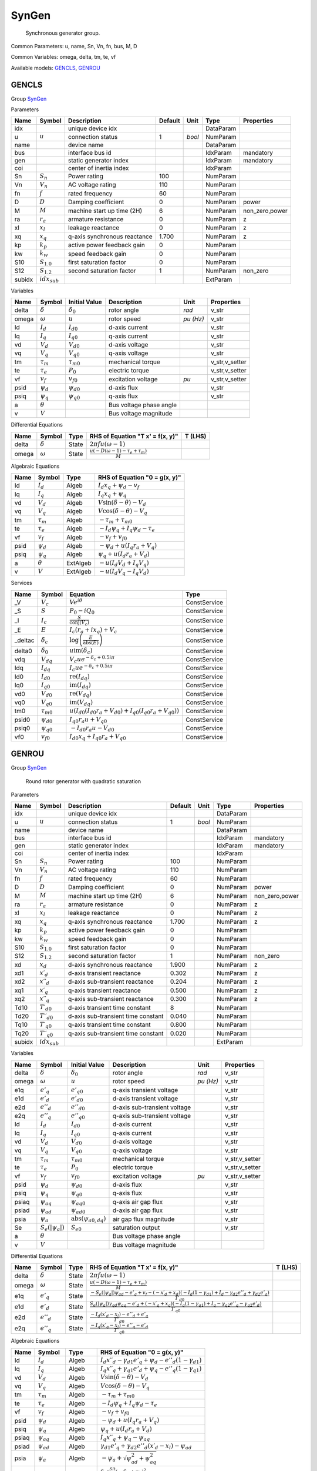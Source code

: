 .. _SynGen:

================================================================================
SynGen
================================================================================

    Synchronous generator group.
    

Common Parameters: u, name, Sn, Vn, fn, bus, M, D

Common Variables: omega, delta, tm, te, vf

Available models:
GENCLS_,
GENROU_

.. _GENCLS:

--------------------------------------------------------------------------------
GENCLS
--------------------------------------------------------------------------------

Group SynGen_

Parameters

+---------+-------------------+------------------------------+---------+--------+-----------+----------------+
|  Name   |      Symbol       |         Description          | Default |  Unit  |   Type    |   Properties   |
+=========+===================+==============================+=========+========+===========+================+
|  idx    |                   | unique device idx            |         |        | DataParam |                |
+---------+-------------------+------------------------------+---------+--------+-----------+----------------+
|  u      | :math:`u`         | connection status            | 1       | *bool* | NumParam  |                |
+---------+-------------------+------------------------------+---------+--------+-----------+----------------+
|  name   |                   | device name                  |         |        | DataParam |                |
+---------+-------------------+------------------------------+---------+--------+-----------+----------------+
|  bus    |                   | interface bus id             |         |        | IdxParam  | mandatory      |
+---------+-------------------+------------------------------+---------+--------+-----------+----------------+
|  gen    |                   | static generator index       |         |        | IdxParam  | mandatory      |
+---------+-------------------+------------------------------+---------+--------+-----------+----------------+
|  coi    |                   | center of inertia index      |         |        | IdxParam  |                |
+---------+-------------------+------------------------------+---------+--------+-----------+----------------+
|  Sn     | :math:`S_n`       | Power rating                 | 100     |        | NumParam  |                |
+---------+-------------------+------------------------------+---------+--------+-----------+----------------+
|  Vn     | :math:`V_n`       | AC voltage rating            | 110     |        | NumParam  |                |
+---------+-------------------+------------------------------+---------+--------+-----------+----------------+
|  fn     | :math:`f`         | rated frequency              | 60      |        | NumParam  |                |
+---------+-------------------+------------------------------+---------+--------+-----------+----------------+
|  D      | :math:`D`         | Damping coefficient          | 0       |        | NumParam  | power          |
+---------+-------------------+------------------------------+---------+--------+-----------+----------------+
|  M      | :math:`M`         | machine start up time (2H)   | 6       |        | NumParam  | non_zero,power |
+---------+-------------------+------------------------------+---------+--------+-----------+----------------+
|  ra     | :math:`r_a`       | armature resistance          | 0       |        | NumParam  | z              |
+---------+-------------------+------------------------------+---------+--------+-----------+----------------+
|  xl     | :math:`x_l`       | leakage reactance            | 0       |        | NumParam  | z              |
+---------+-------------------+------------------------------+---------+--------+-----------+----------------+
|  xq     | :math:`x_q`       | q-axis synchronous reactance | 1.700   |        | NumParam  | z              |
+---------+-------------------+------------------------------+---------+--------+-----------+----------------+
|  kp     | :math:`k_p`       | active power feedback gain   | 0       |        | NumParam  |                |
+---------+-------------------+------------------------------+---------+--------+-----------+----------------+
|  kw     | :math:`k_w`       | speed feedback gain          | 0       |        | NumParam  |                |
+---------+-------------------+------------------------------+---------+--------+-----------+----------------+
|  S10    | :math:`S_{1.0}`   | first saturation factor      | 0       |        | NumParam  |                |
+---------+-------------------+------------------------------+---------+--------+-----------+----------------+
|  S12    | :math:`S_{1.2}`   | second saturation factor     | 1       |        | NumParam  | non_zero       |
+---------+-------------------+------------------------------+---------+--------+-----------+----------------+
|  subidx | :math:`idx_{sub}` |                              |         |        | ExtParam  |                |
+---------+-------------------+------------------------------+---------+--------+-----------+----------------+

Variables

+--------+----------------+-------------------+-------------------------+-----------+----------------+
|  Name  |     Symbol     |   Initial Value   |       Description       |   Unit    |   Properties   |
+========+================+===================+=========================+===========+================+
|  delta | :math:`\delta` | :math:`\delta_0`  | rotor angle             | *rad*     | v_str          |
+--------+----------------+-------------------+-------------------------+-----------+----------------+
|  omega | :math:`\omega` | :math:`u`         | rotor speed             | *pu (Hz)* | v_str          |
+--------+----------------+-------------------+-------------------------+-----------+----------------+
|  Id    | :math:`I_{d}`  | :math:`I_{d0}`    | d-axis current          |           | v_str          |
+--------+----------------+-------------------+-------------------------+-----------+----------------+
|  Iq    | :math:`I_{q}`  | :math:`I_{q0}`    | q-axis current          |           | v_str          |
+--------+----------------+-------------------+-------------------------+-----------+----------------+
|  vd    | :math:`V_{d}`  | :math:`V_{d0}`    | d-axis voltage          |           | v_str          |
+--------+----------------+-------------------+-------------------------+-----------+----------------+
|  vq    | :math:`V_{q}`  | :math:`V_{q0}`    | q-axis voltage          |           | v_str          |
+--------+----------------+-------------------+-------------------------+-----------+----------------+
|  tm    | :math:`\tau_m` | :math:`\tau_{m0}` | mechanical torque       |           | v_str,v_setter |
+--------+----------------+-------------------+-------------------------+-----------+----------------+
|  te    | :math:`\tau_e` | :math:`P_{0}`     | electric torque         |           | v_str,v_setter |
+--------+----------------+-------------------+-------------------------+-----------+----------------+
|  vf    | :math:`v_{f}`  | :math:`v_{f0}`    | excitation voltage      | *pu*      | v_str,v_setter |
+--------+----------------+-------------------+-------------------------+-----------+----------------+
|  psid  | :math:`\psi_d` | :math:`\psi_{d0}` | d-axis flux             |           | v_str          |
+--------+----------------+-------------------+-------------------------+-----------+----------------+
|  psiq  | :math:`\psi_q` | :math:`\psi_{q0}` | q-axis flux             |           | v_str          |
+--------+----------------+-------------------+-------------------------+-----------+----------------+
|  a     | :math:`\theta` |                   | Bus voltage phase angle |           |                |
+--------+----------------+-------------------+-------------------------+-----------+----------------+
|  v     | :math:`V`      |                   | Bus voltage magnitude   |           |                |
+--------+----------------+-------------------+-------------------------+-----------+----------------+

Differential Equations

+--------+----------------+-------+--------------------------------------------------------------------------------+---------+
|  Name  |     Symbol     | Type  |                        RHS of Equation "T x' = f(x, y)"                        | T (LHS) |
+========+================+=======+================================================================================+=========+
|  delta | :math:`\delta` | State | :math:`2 \pi f u \left(\omega - 1\right)`                                      |         |
+--------+----------------+-------+--------------------------------------------------------------------------------+---------+
|  omega | :math:`\omega` | State | :math:`\frac{u \left(- D \left(\omega - 1\right) - \tau_e + \tau_m\right)}{M}` |         |
+--------+----------------+-------+--------------------------------------------------------------------------------+---------+

Algebraic Equations

+-------+----------------+----------+-------------------------------------------------------+
| Name  |     Symbol     |   Type   |             RHS of Equation "0 = g(x, y)"             |
+=======+================+==========+=======================================================+
|  Id   | :math:`I_{d}`  | Algeb    | :math:`I_{d} x_{q} + \psi_d - v_{f}`                  |
+-------+----------------+----------+-------------------------------------------------------+
|  Iq   | :math:`I_{q}`  | Algeb    | :math:`I_{q} x_{q} + \psi_q`                          |
+-------+----------------+----------+-------------------------------------------------------+
|  vd   | :math:`V_{d}`  | Algeb    | :math:`V \sin{\left(\delta - \theta \right)} - V_{d}` |
+-------+----------------+----------+-------------------------------------------------------+
|  vq   | :math:`V_{q}`  | Algeb    | :math:`V \cos{\left(\delta - \theta \right)} - V_{q}` |
+-------+----------------+----------+-------------------------------------------------------+
|  tm   | :math:`\tau_m` | Algeb    | :math:`- \tau_m + \tau_{m0}`                          |
+-------+----------------+----------+-------------------------------------------------------+
|  te   | :math:`\tau_e` | Algeb    | :math:`- I_{d} \psi_q + I_{q} \psi_d - \tau_e`        |
+-------+----------------+----------+-------------------------------------------------------+
|  vf   | :math:`v_{f}`  | Algeb    | :math:`- v_{f} + v_{f0}`                              |
+-------+----------------+----------+-------------------------------------------------------+
|  psid | :math:`\psi_d` | Algeb    | :math:`- \psi_d + u \left(I_{q} r_{a} + V_{q}\right)` |
+-------+----------------+----------+-------------------------------------------------------+
|  psiq | :math:`\psi_q` | Algeb    | :math:`\psi_q + u \left(I_{d} r_{a} + V_{d}\right)`   |
+-------+----------------+----------+-------------------------------------------------------+
|  a    | :math:`\theta` | ExtAlgeb | :math:`- u \left(I_{d} V_{d} + I_{q} V_{q}\right)`    |
+-------+----------------+----------+-------------------------------------------------------+
|  v    | :math:`V`      | ExtAlgeb | :math:`- u \left(I_{d} V_{q} - I_{q} V_{d}\right)`    |
+-------+----------------+----------+-------------------------------------------------------+

Services

+----------+-------------------+--------------------------------------------------------------------------------------------------------------+--------------+
|   Name   |      Symbol       |                                                   Equation                                                   |     Type     |
+==========+===================+==============================================================================================================+==============+
|  _V      | :math:`V_c`       | :math:`V e^{i \theta}`                                                                                       | ConstService |
+----------+-------------------+--------------------------------------------------------------------------------------------------------------+--------------+
|  _S      | :math:`S`         | :math:`P_{0} - i Q_{0}`                                                                                      | ConstService |
+----------+-------------------+--------------------------------------------------------------------------------------------------------------+--------------+
|  _I      | :math:`I_c`       | :math:`\frac{S}{\operatorname{conj}{\left(V_{c} \right)}}`                                                   | ConstService |
+----------+-------------------+--------------------------------------------------------------------------------------------------------------+--------------+
|  _E      | :math:`E`         | :math:`I_{c} \left(r_{a} + i x_{q}\right) + V_{c}`                                                           | ConstService |
+----------+-------------------+--------------------------------------------------------------------------------------------------------------+--------------+
|  _deltac | :math:`\delta_c`  | :math:`\log{\left(\frac{E}{\operatorname{abs}{\left(E \right)}} \right)}`                                    | ConstService |
+----------+-------------------+--------------------------------------------------------------------------------------------------------------+--------------+
|  delta0  | :math:`\delta_0`  | :math:`u \operatorname{im}{\left(\delta_c\right)}`                                                           | ConstService |
+----------+-------------------+--------------------------------------------------------------------------------------------------------------+--------------+
|  vdq     | :math:`V_{dq}`    | :math:`V_{c} u e^{- \delta_c + 0.5 i \pi}`                                                                   | ConstService |
+----------+-------------------+--------------------------------------------------------------------------------------------------------------+--------------+
|  Idq     | :math:`I_{dq}`    | :math:`I_{c} u e^{- \delta_c + 0.5 i \pi}`                                                                   | ConstService |
+----------+-------------------+--------------------------------------------------------------------------------------------------------------+--------------+
|  Id0     | :math:`I_{d0}`    | :math:`\operatorname{re}{\left(I_{dq}\right)}`                                                               | ConstService |
+----------+-------------------+--------------------------------------------------------------------------------------------------------------+--------------+
|  Iq0     | :math:`I_{q0}`    | :math:`\operatorname{im}{\left(I_{dq}\right)}`                                                               | ConstService |
+----------+-------------------+--------------------------------------------------------------------------------------------------------------+--------------+
|  vd0     | :math:`V_{d0}`    | :math:`\operatorname{re}{\left(V_{dq}\right)}`                                                               | ConstService |
+----------+-------------------+--------------------------------------------------------------------------------------------------------------+--------------+
|  vq0     | :math:`V_{q0}`    | :math:`\operatorname{im}{\left(V_{dq}\right)}`                                                               | ConstService |
+----------+-------------------+--------------------------------------------------------------------------------------------------------------+--------------+
|  tm0     | :math:`\tau_{m0}` | :math:`u \left(I_{d0} \left(I_{d0} r_{a} + V_{d0}\right) + I_{q0} \left(I_{q0} r_{a} + V_{q0}\right)\right)` | ConstService |
+----------+-------------------+--------------------------------------------------------------------------------------------------------------+--------------+
|  psid0   | :math:`\psi_{d0}` | :math:`I_{q0} r_{a} u + V_{q0}`                                                                              | ConstService |
+----------+-------------------+--------------------------------------------------------------------------------------------------------------+--------------+
|  psiq0   | :math:`\psi_{q0}` | :math:`- I_{d0} r_{a} u - V_{d0}`                                                                            | ConstService |
+----------+-------------------+--------------------------------------------------------------------------------------------------------------+--------------+
|  vf0     | :math:`v_{f0}`    | :math:`I_{d0} x_{q} + I_{q0} r_{a} + V_{q0}`                                                                 | ConstService |
+----------+-------------------+--------------------------------------------------------------------------------------------------------------+--------------+


.. _GENROU:

--------------------------------------------------------------------------------
GENROU
--------------------------------------------------------------------------------

Group SynGen_


    Round rotor generator with quadratic saturation
    
Parameters

+---------+------------------------------+------------------------------------+---------+--------+-----------+----------------+
|  Name   |            Symbol            |            Description             | Default |  Unit  |   Type    |   Properties   |
+=========+==============================+====================================+=========+========+===========+================+
|  idx    |                              | unique device idx                  |         |        | DataParam |                |
+---------+------------------------------+------------------------------------+---------+--------+-----------+----------------+
|  u      | :math:`u`                    | connection status                  | 1       | *bool* | NumParam  |                |
+---------+------------------------------+------------------------------------+---------+--------+-----------+----------------+
|  name   |                              | device name                        |         |        | DataParam |                |
+---------+------------------------------+------------------------------------+---------+--------+-----------+----------------+
|  bus    |                              | interface bus id                   |         |        | IdxParam  | mandatory      |
+---------+------------------------------+------------------------------------+---------+--------+-----------+----------------+
|  gen    |                              | static generator index             |         |        | IdxParam  | mandatory      |
+---------+------------------------------+------------------------------------+---------+--------+-----------+----------------+
|  coi    |                              | center of inertia index            |         |        | IdxParam  |                |
+---------+------------------------------+------------------------------------+---------+--------+-----------+----------------+
|  Sn     | :math:`S_n`                  | Power rating                       | 100     |        | NumParam  |                |
+---------+------------------------------+------------------------------------+---------+--------+-----------+----------------+
|  Vn     | :math:`V_n`                  | AC voltage rating                  | 110     |        | NumParam  |                |
+---------+------------------------------+------------------------------------+---------+--------+-----------+----------------+
|  fn     | :math:`f`                    | rated frequency                    | 60      |        | NumParam  |                |
+---------+------------------------------+------------------------------------+---------+--------+-----------+----------------+
|  D      | :math:`D`                    | Damping coefficient                | 0       |        | NumParam  | power          |
+---------+------------------------------+------------------------------------+---------+--------+-----------+----------------+
|  M      | :math:`M`                    | machine start up time (2H)         | 6       |        | NumParam  | non_zero,power |
+---------+------------------------------+------------------------------------+---------+--------+-----------+----------------+
|  ra     | :math:`r_a`                  | armature resistance                | 0       |        | NumParam  | z              |
+---------+------------------------------+------------------------------------+---------+--------+-----------+----------------+
|  xl     | :math:`x_l`                  | leakage reactance                  | 0       |        | NumParam  | z              |
+---------+------------------------------+------------------------------------+---------+--------+-----------+----------------+
|  xq     | :math:`x_q`                  | q-axis synchronous reactance       | 1.700   |        | NumParam  | z              |
+---------+------------------------------+------------------------------------+---------+--------+-----------+----------------+
|  kp     | :math:`k_p`                  | active power feedback gain         | 0       |        | NumParam  |                |
+---------+------------------------------+------------------------------------+---------+--------+-----------+----------------+
|  kw     | :math:`k_w`                  | speed feedback gain                | 0       |        | NumParam  |                |
+---------+------------------------------+------------------------------------+---------+--------+-----------+----------------+
|  S10    | :math:`S_{1.0}`              | first saturation factor            | 0       |        | NumParam  |                |
+---------+------------------------------+------------------------------------+---------+--------+-----------+----------------+
|  S12    | :math:`S_{1.2}`              | second saturation factor           | 1       |        | NumParam  | non_zero       |
+---------+------------------------------+------------------------------------+---------+--------+-----------+----------------+
|  xd     | :math:`x_d`                  | d-axis synchronous reactance       | 1.900   |        | NumParam  | z              |
+---------+------------------------------+------------------------------------+---------+--------+-----------+----------------+
|  xd1    | :math:`x \prime_d`           | d-axis transient reactance         | 0.302   |        | NumParam  | z              |
+---------+------------------------------+------------------------------------+---------+--------+-----------+----------------+
|  xd2    | :math:`x \prime \prime_d`    | d-axis sub-transient reactance     | 0.204   |        | NumParam  | z              |
+---------+------------------------------+------------------------------------+---------+--------+-----------+----------------+
|  xq1    | :math:`x \prime_q`           | q-axis transient reactance         | 0.500   |        | NumParam  | z              |
+---------+------------------------------+------------------------------------+---------+--------+-----------+----------------+
|  xq2    | :math:`x \prime \prime_q`    | q-axis sub-transient reactance     | 0.300   |        | NumParam  | z              |
+---------+------------------------------+------------------------------------+---------+--------+-----------+----------------+
|  Td10   | :math:`T \prime_{d0}`        | d-axis transient time constant     | 8       |        | NumParam  |                |
+---------+------------------------------+------------------------------------+---------+--------+-----------+----------------+
|  Td20   | :math:`T \prime \prime_{d0}` | d-axis sub-transient time constant | 0.040   |        | NumParam  |                |
+---------+------------------------------+------------------------------------+---------+--------+-----------+----------------+
|  Tq10   | :math:`T \prime_{q0}`        | q-axis transient time constant     | 0.800   |        | NumParam  |                |
+---------+------------------------------+------------------------------------+---------+--------+-----------+----------------+
|  Tq20   | :math:`T \prime \prime_{q0}` | q-axis sub-transient time constant | 0.020   |        | NumParam  |                |
+---------+------------------------------+------------------------------------+---------+--------+-----------+----------------+
|  subidx | :math:`idx_{sub}`            |                                    |         |        | ExtParam  |                |
+---------+------------------------------+------------------------------------+---------+--------+-----------+----------------+

Variables

+--------+-------------------------+--------------------------------------------------------+------------------------------+-----------+----------------+
|  Name  |         Symbol          |                     Initial Value                      |         Description          |   Unit    |   Properties   |
+========+=========================+========================================================+==============================+===========+================+
|  delta | :math:`\delta`          | :math:`\delta_0`                                       | rotor angle                  | *rad*     | v_str          |
+--------+-------------------------+--------------------------------------------------------+------------------------------+-----------+----------------+
|  omega | :math:`\omega`          | :math:`u`                                              | rotor speed                  | *pu (Hz)* | v_str          |
+--------+-------------------------+--------------------------------------------------------+------------------------------+-----------+----------------+
|  e1q   | :math:`e'_{q}`          | :math:`e'_{q0}`                                        | q-axis transient voltage     |           | v_str          |
+--------+-------------------------+--------------------------------------------------------+------------------------------+-----------+----------------+
|  e1d   | :math:`e'_{d}`          | :math:`e'_{d0}`                                        | d-axis transient voltage     |           | v_str          |
+--------+-------------------------+--------------------------------------------------------+------------------------------+-----------+----------------+
|  e2d   | :math:`e''_{d}`         | :math:`e''_{d0}`                                       | d-axis sub-transient voltage |           | v_str          |
+--------+-------------------------+--------------------------------------------------------+------------------------------+-----------+----------------+
|  e2q   | :math:`e''_{q}`         | :math:`e''_{q0}`                                       | q-axis sub-transient voltage |           | v_str          |
+--------+-------------------------+--------------------------------------------------------+------------------------------+-----------+----------------+
|  Id    | :math:`I_{d}`           | :math:`I_{d0}`                                         | d-axis current               |           | v_str          |
+--------+-------------------------+--------------------------------------------------------+------------------------------+-----------+----------------+
|  Iq    | :math:`I_{q}`           | :math:`I_{q0}`                                         | q-axis current               |           | v_str          |
+--------+-------------------------+--------------------------------------------------------+------------------------------+-----------+----------------+
|  vd    | :math:`V_{d}`           | :math:`V_{d0}`                                         | d-axis voltage               |           | v_str          |
+--------+-------------------------+--------------------------------------------------------+------------------------------+-----------+----------------+
|  vq    | :math:`V_{q}`           | :math:`V_{q0}`                                         | q-axis voltage               |           | v_str          |
+--------+-------------------------+--------------------------------------------------------+------------------------------+-----------+----------------+
|  tm    | :math:`\tau_m`          | :math:`\tau_{m0}`                                      | mechanical torque            |           | v_str,v_setter |
+--------+-------------------------+--------------------------------------------------------+------------------------------+-----------+----------------+
|  te    | :math:`\tau_e`          | :math:`P_{0}`                                          | electric torque              |           | v_str,v_setter |
+--------+-------------------------+--------------------------------------------------------+------------------------------+-----------+----------------+
|  vf    | :math:`v_{f}`           | :math:`v_{f0}`                                         | excitation voltage           | *pu*      | v_str,v_setter |
+--------+-------------------------+--------------------------------------------------------+------------------------------+-----------+----------------+
|  psid  | :math:`\psi_d`          | :math:`\psi_{d0}`                                      | d-axis flux                  |           | v_str          |
+--------+-------------------------+--------------------------------------------------------+------------------------------+-----------+----------------+
|  psiq  | :math:`\psi_q`          | :math:`\psi_{q0}`                                      | q-axis flux                  |           | v_str          |
+--------+-------------------------+--------------------------------------------------------+------------------------------+-----------+----------------+
|  psiaq | :math:`\psi_{aq}`       | :math:`\psi_{aq0}`                                     | q-axis air gap flux          |           | v_str          |
+--------+-------------------------+--------------------------------------------------------+------------------------------+-----------+----------------+
|  psiad | :math:`\psi_{ad}`       | :math:`\psi_{ad0}`                                     | d-axis air gap flux          |           | v_str          |
+--------+-------------------------+--------------------------------------------------------+------------------------------+-----------+----------------+
|  psia  | :math:`\psi_{a}`        | :math:`\operatorname{abs}{\left(\psi_{a0,dq} \right)}` | air gap flux magnitude       |           | v_str          |
+--------+-------------------------+--------------------------------------------------------+------------------------------+-----------+----------------+
|  Se    | :math:`S_e(|\psi_{a}|)` | :math:`S_{e0}`                                         | saturation output            |           | v_str          |
+--------+-------------------------+--------------------------------------------------------+------------------------------+-----------+----------------+
|  a     | :math:`\theta`          |                                                        | Bus voltage phase angle      |           |                |
+--------+-------------------------+--------------------------------------------------------+------------------------------+-----------+----------------+
|  v     | :math:`V`               |                                                        | Bus voltage magnitude        |           |                |
+--------+-------------------------+--------------------------------------------------------+------------------------------+-----------+----------------+

Differential Equations

+--------+-----------------+-------+-----------------------------------------------------------------------------------------------------------------------------------------------------------------------------------------------------------------------+---------+
|  Name  |     Symbol      | Type  |                                                                                           RHS of Equation "T x' = f(x, y)"                                                                                            | T (LHS) |
+========+=================+=======+=======================================================================================================================================================================================================================+=========+
|  delta | :math:`\delta`  | State | :math:`2 \pi f u \left(\omega - 1\right)`                                                                                                                                                                             |         |
+--------+-----------------+-------+-----------------------------------------------------------------------------------------------------------------------------------------------------------------------------------------------------------------------+---------+
|  omega | :math:`\omega`  | State | :math:`\frac{u \left(- D \left(\omega - 1\right) - \tau_e + \tau_m\right)}{M}`                                                                                                                                        |         |
+--------+-----------------+-------+-----------------------------------------------------------------------------------------------------------------------------------------------------------------------------------------------------------------------+---------+
|  e1q   | :math:`e'_{q}`  | State | :math:`\frac{- S_e(|\psi_{a}|) \psi_{ad} - e'_{q} + v_{f} - \left(- x \prime_d + x_{d}\right) \left(- I_{d} \left(1 - \gamma_{d1}\right) + I_{d} - \gamma_{d2} e''_{d} + \gamma_{d2} e'_{q}\right)}{T \prime_{d0}}`   |         |
+--------+-----------------+-------+-----------------------------------------------------------------------------------------------------------------------------------------------------------------------------------------------------------------------+---------+
|  e1d   | :math:`e'_{d}`  | State | :math:`\frac{S_e(|\psi_{a}|) \gamma_{qd} \psi_{aq} - e'_{d} + \left(- x \prime_q + x_{q}\right) \left(- I_{q} \left(1 - \gamma_{q1}\right) + I_{q} - \gamma_{q2} e''_{q} - \gamma_{q2} e'_{d}\right)}{T \prime_{q0}}` |         |
+--------+-----------------+-------+-----------------------------------------------------------------------------------------------------------------------------------------------------------------------------------------------------------------------+---------+
|  e2d   | :math:`e''_{d}` | State | :math:`\frac{- I_{d} \left(x \prime_d - x_{l}\right) - e''_{d} + e'_{q}}{T \prime \prime_{d0}}`                                                                                                                       |         |
+--------+-----------------+-------+-----------------------------------------------------------------------------------------------------------------------------------------------------------------------------------------------------------------------+---------+
|  e2q   | :math:`e''_{q}` | State | :math:`\frac{- I_{q} \left(x \prime_q - x_{l}\right) - e''_{q} - e'_{d}}{T \prime \prime_{q0}}`                                                                                                                       |         |
+--------+-----------------+-------+-----------------------------------------------------------------------------------------------------------------------------------------------------------------------------------------------------------------------+---------+

Algebraic Equations

+--------+-------------------------+----------+------------------------------------------------------------------------------------------------------+
|  Name  |         Symbol          |   Type   |                                    RHS of Equation "0 = g(x, y)"                                     |
+========+=========================+==========+======================================================================================================+
|  Id    | :math:`I_{d}`           | Algeb    | :math:`I_{d} x \prime \prime_d - \gamma_{d1} e'_{q} + \psi_d - e''_{d} \left(1 - \gamma_{d1}\right)` |
+--------+-------------------------+----------+------------------------------------------------------------------------------------------------------+
|  Iq    | :math:`I_{q}`           | Algeb    | :math:`I_{q} x \prime \prime_q + \gamma_{q1} e'_{d} + \psi_q - e''_{q} \left(1 - \gamma_{q1}\right)` |
+--------+-------------------------+----------+------------------------------------------------------------------------------------------------------+
|  vd    | :math:`V_{d}`           | Algeb    | :math:`V \sin{\left(\delta - \theta \right)} - V_{d}`                                                |
+--------+-------------------------+----------+------------------------------------------------------------------------------------------------------+
|  vq    | :math:`V_{q}`           | Algeb    | :math:`V \cos{\left(\delta - \theta \right)} - V_{q}`                                                |
+--------+-------------------------+----------+------------------------------------------------------------------------------------------------------+
|  tm    | :math:`\tau_m`          | Algeb    | :math:`- \tau_m + \tau_{m0}`                                                                         |
+--------+-------------------------+----------+------------------------------------------------------------------------------------------------------+
|  te    | :math:`\tau_e`          | Algeb    | :math:`- I_{d} \psi_q + I_{q} \psi_d - \tau_e`                                                       |
+--------+-------------------------+----------+------------------------------------------------------------------------------------------------------+
|  vf    | :math:`v_{f}`           | Algeb    | :math:`- v_{f} + v_{f0}`                                                                             |
+--------+-------------------------+----------+------------------------------------------------------------------------------------------------------+
|  psid  | :math:`\psi_d`          | Algeb    | :math:`- \psi_d + u \left(I_{q} r_{a} + V_{q}\right)`                                                |
+--------+-------------------------+----------+------------------------------------------------------------------------------------------------------+
|  psiq  | :math:`\psi_q`          | Algeb    | :math:`\psi_q + u \left(I_{d} r_{a} + V_{d}\right)`                                                  |
+--------+-------------------------+----------+------------------------------------------------------------------------------------------------------+
|  psiaq | :math:`\psi_{aq}`       | Algeb    | :math:`I_{q} x \prime \prime_q + \psi_q - \psi_{aq}`                                                 |
+--------+-------------------------+----------+------------------------------------------------------------------------------------------------------+
|  psiad | :math:`\psi_{ad}`       | Algeb    | :math:`\gamma_{d1} e'_{q} + \gamma_{d2} e''_{d} \left(x \prime_d - x_{l}\right) - \psi_{ad}`         |
+--------+-------------------------+----------+------------------------------------------------------------------------------------------------------+
|  psia  | :math:`\psi_{a}`        | Algeb    | :math:`- \psi_{a} + \sqrt{\psi_{ad}^{2} + \psi_{aq}^{2}}`                                            |
+--------+-------------------------+----------+------------------------------------------------------------------------------------------------------+
|  Se    | :math:`S_e(|\psi_{a}|)` | Algeb    | :math:`\frac{S_{B} z_{0}^{Slt} \left(- S_{A} + \psi_{a}\right)^{2}}{\psi_{a}} - S_e(|\psi_{a}|)`     |
+--------+-------------------------+----------+------------------------------------------------------------------------------------------------------+
|  a     | :math:`\theta`          | ExtAlgeb | :math:`- u \left(I_{d} V_{d} + I_{q} V_{q}\right)`                                                   |
+--------+-------------------------+----------+------------------------------------------------------------------------------------------------------+
|  v     | :math:`V`               | ExtAlgeb | :math:`- u \left(I_{d} V_{q} - I_{q} V_{d}\right)`                                                   |
+--------+-------------------------+----------+------------------------------------------------------------------------------------------------------+

Services

+----------------+----------------------------+--------------------------------------------------------------------------------------------------------------------------------------------------------------------+--------------+
|      Name      |           Symbol           |                                                                              Equation                                                                              |     Type     |
+================+============================+====================================================================================================================================================================+==============+
|  gd1           | :math:`\gamma_{d1}`        | :math:`\frac{x \prime \prime_d - x_{l}}{x \prime_d - x_{l}}`                                                                                                       | ConstService |
+----------------+----------------------------+--------------------------------------------------------------------------------------------------------------------------------------------------------------------+--------------+
|  gq1           | :math:`\gamma_{q1}`        | :math:`\frac{x \prime \prime_q - x_{l}}{x \prime_q - x_{l}}`                                                                                                       | ConstService |
+----------------+----------------------------+--------------------------------------------------------------------------------------------------------------------------------------------------------------------+--------------+
|  gd2           | :math:`\gamma_{d2}`        | :math:`\frac{- x \prime \prime_d + x \prime_d}{\left(x \prime_d - x_{l}\right)^{2}}`                                                                               | ConstService |
+----------------+----------------------------+--------------------------------------------------------------------------------------------------------------------------------------------------------------------+--------------+
|  gq2           | :math:`\gamma_{q2}`        | :math:`\frac{- x \prime \prime_q + x \prime_q}{\left(x \prime_q - x_{l}\right)^{2}}`                                                                               | ConstService |
+----------------+----------------------------+--------------------------------------------------------------------------------------------------------------------------------------------------------------------+--------------+
|  gqd           | :math:`\gamma_{qd}`        | :math:`\frac{- x_{l} + x_{q}}{x_{d} - x_{l}}`                                                                                                                      | ConstService |
+----------------+----------------------------+--------------------------------------------------------------------------------------------------------------------------------------------------------------------+--------------+
|  Sat           | :math:`S_{at}`             | :math:`0.912870929175277 \sqrt{\frac{S_{1.0}}{S_{1.2}}}`                                                                                                           | ConstService |
+----------------+----------------------------+--------------------------------------------------------------------------------------------------------------------------------------------------------------------+--------------+
|  SA            | :math:`S_A`                | :math:`1.2 + \frac{0.2}{S_{at} - 1}`                                                                                                                               | ConstService |
+----------------+----------------------------+--------------------------------------------------------------------------------------------------------------------------------------------------------------------+--------------+
|  SB            | :math:`S_B`                | :math:`1.2 S_{1.2} \left(5.0 S_{at} - 5.0\right)^{2} \left(\left(S_{at} > 0\right) + \left(S_{at} < 0\right)\right)`                                               | ConstService |
+----------------+----------------------------+--------------------------------------------------------------------------------------------------------------------------------------------------------------------+--------------+
|  _V            | :math:`V_c`                | :math:`V e^{i \theta}`                                                                                                                                             | ConstService |
+----------------+----------------------------+--------------------------------------------------------------------------------------------------------------------------------------------------------------------+--------------+
|  _S            | :math:`S`                  | :math:`P_{0} - i Q_{0}`                                                                                                                                            | ConstService |
+----------------+----------------------------+--------------------------------------------------------------------------------------------------------------------------------------------------------------------+--------------+
|  _Zs           | :math:`Z_s`                | :math:`r_{a} + i x \prime \prime_d`                                                                                                                                | ConstService |
+----------------+----------------------------+--------------------------------------------------------------------------------------------------------------------------------------------------------------------+--------------+
|  _It           | :math:`I_t`                | :math:`\frac{S}{\operatorname{conj}{\left(V_{c} \right)}}`                                                                                                         | ConstService |
+----------------+----------------------------+--------------------------------------------------------------------------------------------------------------------------------------------------------------------+--------------+
|  _Is           | :math:`I_s`                | :math:`I_{t} + \frac{V_{c}}{Z_{s}}`                                                                                                                                | ConstService |
+----------------+----------------------------+--------------------------------------------------------------------------------------------------------------------------------------------------------------------+--------------+
|  psia0         | :math:`\psi_{a0}`          | :math:`I_{s} Z_{s}`                                                                                                                                                | ConstService |
+----------------+----------------------------+--------------------------------------------------------------------------------------------------------------------------------------------------------------------+--------------+
|  psia0_arg     | :math:`\theta_{\psi a0}`   | :math:`\arg{\left(\psi_{a0} \right)}`                                                                                                                              | ConstService |
+----------------+----------------------------+--------------------------------------------------------------------------------------------------------------------------------------------------------------------+--------------+
|  psia0_abs     | :math:`|\psi_{a0}|`        | :math:`\operatorname{abs}{\left(\psi_{a0} \right)}`                                                                                                                | ConstService |
+----------------+----------------------------+--------------------------------------------------------------------------------------------------------------------------------------------------------------------+--------------+
|  _It_arg       | :math:`\theta_{It0}`       | :math:`\arg{\left(I_{t} \right)}`                                                                                                                                  | ConstService |
+----------------+----------------------------+--------------------------------------------------------------------------------------------------------------------------------------------------------------------+--------------+
|  _psia0_It_arg | :math:`\theta_{\psi a It}` | :math:`- \theta_{It0} + \theta_{\psi a0}`                                                                                                                          | ConstService |
+----------------+----------------------------+--------------------------------------------------------------------------------------------------------------------------------------------------------------------+--------------+
|  Se0           | :math:`S_{e0}`             | :math:`\frac{S_{B} \left(- S_{A} + |\psi_{a0}|\right)^{2} \left(|\psi_{a0}| \geq S_{A}\right)}{|\psi_{a0}|}`                                                       | ConstService |
+----------------+----------------------------+--------------------------------------------------------------------------------------------------------------------------------------------------------------------+--------------+
|  _a            | :math:`a`                  | :math:`S_{e0} \gamma_{qd} |\psi_{a0}| + |\psi_{a0}|`                                                                                                               | ConstService |
+----------------+----------------------------+--------------------------------------------------------------------------------------------------------------------------------------------------------------------+--------------+
|  _b            | :math:`b`                  | :math:`\left(x \prime \prime_q - x_{q}\right) \operatorname{abs}{\left(I_{t} \right)}`                                                                             | ConstService |
+----------------+----------------------------+--------------------------------------------------------------------------------------------------------------------------------------------------------------------+--------------+
|  delta0        | :math:`\delta_0`           | :math:`\theta_{\psi a0} + \operatorname{atan}{\left(\frac{b \cos{\left(\theta_{\psi a It} \right)}}{- \theta + b \sin{\left(\theta_{\psi a It} \right)}} \right)}` | ConstService |
+----------------+----------------------------+--------------------------------------------------------------------------------------------------------------------------------------------------------------------+--------------+
|  _Tdq          | :math:`T_{dq}`             | :math:`- i \sin{\left(\delta_0 \right)} + \cos{\left(\delta_0 \right)}`                                                                                            | ConstService |
+----------------+----------------------------+--------------------------------------------------------------------------------------------------------------------------------------------------------------------+--------------+
|  psia0_dq      | :math:`\psi_{a0,dq}`       | :math:`T_{dq} \psi_{a0}`                                                                                                                                           | ConstService |
+----------------+----------------------------+--------------------------------------------------------------------------------------------------------------------------------------------------------------------+--------------+
|  It_dq         | :math:`I_{t,dq}`           | :math:`\operatorname{conj}{\left(I_{t} T_{dq} \right)}`                                                                                                            | ConstService |
+----------------+----------------------------+--------------------------------------------------------------------------------------------------------------------------------------------------------------------+--------------+
|  psiad0        | :math:`\psi_{ad0}`         | :math:`\operatorname{re}{\left(\psi_{a0,dq}\right)}`                                                                                                               | ConstService |
+----------------+----------------------------+--------------------------------------------------------------------------------------------------------------------------------------------------------------------+--------------+
|  psiaq0        | :math:`\psi_{aq0}`         | :math:`\operatorname{im}{\left(\psi_{a0,dq}\right)}`                                                                                                               | ConstService |
+----------------+----------------------------+--------------------------------------------------------------------------------------------------------------------------------------------------------------------+--------------+
|  Id0           | :math:`I_{d0}`             | :math:`\operatorname{im}{\left(I_{t,dq}\right)}`                                                                                                                   | ConstService |
+----------------+----------------------------+--------------------------------------------------------------------------------------------------------------------------------------------------------------------+--------------+
|  Iq0           | :math:`I_{q0}`             | :math:`\operatorname{re}{\left(I_{t,dq}\right)}`                                                                                                                   | ConstService |
+----------------+----------------------------+--------------------------------------------------------------------------------------------------------------------------------------------------------------------+--------------+
|  vd0           | :math:`V_{d0}`             | :math:`- I_{d0} r_{a} + I_{q0} x \prime \prime_q - \psi_{aq0}`                                                                                                     | ConstService |
+----------------+----------------------------+--------------------------------------------------------------------------------------------------------------------------------------------------------------------+--------------+
|  vq0           | :math:`V_{q0}`             | :math:`- I_{d0} x \prime \prime_d - I_{q0} r_{a} + \psi_{ad0}`                                                                                                     | ConstService |
+----------------+----------------------------+--------------------------------------------------------------------------------------------------------------------------------------------------------------------+--------------+
|  tm0           | :math:`\tau_{m0}`          | :math:`u \left(I_{d0} \left(I_{d0} r_{a} + V_{d0}\right) + I_{q0} \left(I_{q0} r_{a} + V_{q0}\right)\right)`                                                       | ConstService |
+----------------+----------------------------+--------------------------------------------------------------------------------------------------------------------------------------------------------------------+--------------+
|  vf0           | :math:`v_{f0}`             | :math:`I_{d0} \left(- x \prime \prime_d + x_{d}\right) + \psi_{ad0} \left(S_{e0} + 1\right)`                                                                       | ConstService |
+----------------+----------------------------+--------------------------------------------------------------------------------------------------------------------------------------------------------------------+--------------+
|  psid0         | :math:`\psi_{d0}`          | :math:`I_{q0} r_{a} u + V_{q0}`                                                                                                                                    | ConstService |
+----------------+----------------------------+--------------------------------------------------------------------------------------------------------------------------------------------------------------------+--------------+
|  psiq0         | :math:`\psi_{q0}`          | :math:`- I_{d0} r_{a} u - V_{d0}`                                                                                                                                  | ConstService |
+----------------+----------------------------+--------------------------------------------------------------------------------------------------------------------------------------------------------------------+--------------+
|  e1q0          | :math:`e'_{q0}`            | :math:`I_{d0} \left(x \prime_d - x_{d}\right) - S_{e0} \psi_{ad0} + v_{f0}`                                                                                        | ConstService |
+----------------+----------------------------+--------------------------------------------------------------------------------------------------------------------------------------------------------------------+--------------+
|  e1d0          | :math:`e'_{d0}`            | :math:`I_{q0} \left(- x \prime_q + x_{q}\right) + S_{e0} \gamma_{qd} \psi_{aq0}`                                                                                   | ConstService |
+----------------+----------------------------+--------------------------------------------------------------------------------------------------------------------------------------------------------------------+--------------+
|  e2d0          | :math:`e''_{d0}`           | :math:`I_{d0} \left(- x_{d} + x_{l}\right) - S_{e0} \psi_{ad0} + v_{f0}`                                                                                           | ConstService |
+----------------+----------------------------+--------------------------------------------------------------------------------------------------------------------------------------------------------------------+--------------+
|  e2q0          | :math:`e''_{q0}`           | :math:`I_{q0} \left(x_{l} - x_{q}\right) - S_{e0} \gamma_{qd} \psi_{aq0}`                                                                                          | ConstService |
+----------------+----------------------------+--------------------------------------------------------------------------------------------------------------------------------------------------------------------+--------------+

Discrete

+------+-------------+----------+
| Name |   Symbol    |   Type   |
+======+=============+==========+
|  Slt | :math:`Slt` | LessThan |
+------+-------------+----------+


